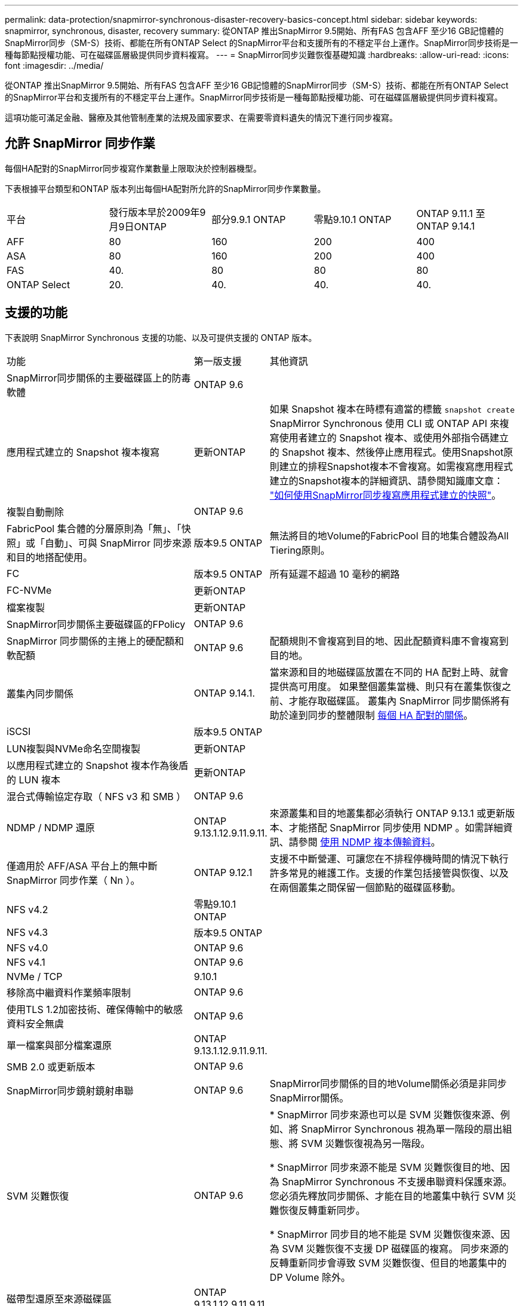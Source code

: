 ---
permalink: data-protection/snapmirror-synchronous-disaster-recovery-basics-concept.html 
sidebar: sidebar 
keywords: snapmirror, synchronous, disaster, recovery 
summary: 從ONTAP 推出SnapMirror 9.5開始、所有FAS 包含AFF 至少16 GB記憶體的SnapMirror同步（SM-S）技術、都能在所有ONTAP Select 的SnapMirror平台和支援所有的不穩定平台上運作。SnapMirror同步技術是一種每節點授權功能、可在磁碟區層級提供同步資料複寫。 
---
= SnapMirror同步災難恢復基礎知識
:hardbreaks:
:allow-uri-read: 
:icons: font
:imagesdir: ../media/


[role="lead"]
從ONTAP 推出SnapMirror 9.5開始、所有FAS 包含AFF 至少16 GB記憶體的SnapMirror同步（SM-S）技術、都能在所有ONTAP Select 的SnapMirror平台和支援所有的不穩定平台上運作。SnapMirror同步技術是一種每節點授權功能、可在磁碟區層級提供同步資料複寫。

這項功能可滿足金融、醫療及其他管制產業的法規及國家要求、在需要零資料遺失的情況下進行同步複寫。



== 允許 SnapMirror 同步作業

每個HA配對的SnapMirror同步複寫作業數量上限取決於控制器機型。

下表根據平台類型和ONTAP 版本列出每個HA配對所允許的SnapMirror同步作業數量。

|===


| 平台 | 發行版本早於2009年9月9日ONTAP | 部分9.9.1 ONTAP | 零點9.10.1 ONTAP | ONTAP 9.11.1 至 ONTAP 9.14.1 


 a| 
AFF
 a| 
80
 a| 
160
 a| 
200
 a| 
400



 a| 
ASA
 a| 
80
 a| 
160
 a| 
200
 a| 
400



 a| 
FAS
 a| 
40.
 a| 
80
 a| 
80
 a| 
80



 a| 
ONTAP Select
 a| 
20.
 a| 
40.
 a| 
40.
 a| 
40.

|===


== 支援的功能

下表說明 SnapMirror Synchronous 支援的功能、以及可提供支援的 ONTAP 版本。

[cols="3,1,4"]
|===


| 功能 | 第一版支援 | 其他資訊 


| SnapMirror同步關係的主要磁碟區上的防毒軟體 | ONTAP 9.6 |  


| 應用程式建立的 Snapshot 複本複寫 | 更新ONTAP | 如果 Snapshot 複本在時標有適當的標籤 `snapshot create` SnapMirror Synchronous 使用 CLI 或 ONTAP API 來複寫使用者建立的 Snapshot 複本、或使用外部指令碼建立的 Snapshot 複本、然後停止應用程式。使用Snapshot原則建立的排程Snapshot複本不會複寫。如需複寫應用程式建立的Snapshot複本的詳細資訊、請參閱知識庫文章： link:https://kb.netapp.com/Advice_and_Troubleshooting/Data_Protection_and_Security/SnapMirror/How_to_replicate_application_created_snapshots_with_SnapMirror_Synchronous["如何使用SnapMirror同步複寫應用程式建立的快照"^]。 


| 複製自動刪除 | ONTAP 9.6 |  


| FabricPool 集合體的分層原則為「無」、「快照」或「自動」、可與 SnapMirror 同步來源和目的地搭配使用。 | 版本9.5 ONTAP | 無法將目的地Volume的FabricPool 目的地集合體設為All Tiering原則。 


| FC | 版本9.5 ONTAP | 所有延遲不超過 10 毫秒的網路 


| FC-NVMe | 更新ONTAP |  


| 檔案複製 | 更新ONTAP |  


| SnapMirror同步關係主要磁碟區的FPolicy | ONTAP 9.6 |  


| SnapMirror 同步關係的主捲上的硬配額和軟配額 | ONTAP 9.6 | 配額規則不會複寫到目的地、因此配額資料庫不會複寫到目的地。 


| 叢集內同步關係 | ONTAP 9.14.1. | 當來源和目的地磁碟區放置在不同的 HA 配對上時、就會提供高可用度。
如果整個叢集當機、則只有在叢集恢復之前、才能存取磁碟區。
叢集內 SnapMirror 同步關係將有助於達到同步的整體限制 xref:SnapMirror Synchronous operations allowed[每個 HA 配對的關係]。 


| iSCSI | 版本9.5 ONTAP |  


| LUN複製與NVMe命名空間複製 | 更新ONTAP |  


| 以應用程式建立的 Snapshot 複本作為後盾的 LUN 複本 | 更新ONTAP |  


| 混合式傳輸協定存取（ NFS v3 和 SMB ） | ONTAP 9.6 |  


| NDMP / NDMP 還原 | ONTAP 9.13.1.12.9.11.9.11. | 來源叢集和目的地叢集都必須執行 ONTAP 9.13.1 或更新版本、才能搭配 SnapMirror 同步使用 NDMP 。如需詳細資訊、請參閱 xref:../tape-backup/transfer-data-ndmpcopy-task.html[使用 NDMP 複本傳輸資料]。 


| 僅適用於 AFF/ASA 平台上的無中斷 SnapMirror 同步作業（ Nn ）。 | ONTAP 9.12.1 | 支援不中斷營運、可讓您在不排程停機時間的情況下執行許多常見的維護工作。支援的作業包括接管與恢復、以及在兩個叢集之間保留一個節點的磁碟區移動。 


| NFS v4.2 | 零點9.10.1 ONTAP |  


| NFS v4.3 | 版本9.5 ONTAP |  


| NFS v4.0 | ONTAP 9.6 |  


| NFS v4.1 | ONTAP 9.6 |  


| NVMe / TCP | 9.10.1 |  


| 移除高中繼資料作業頻率限制 | ONTAP 9.6 |  


| 使用TLS 1.2加密技術、確保傳輸中的敏感資料安全無虞 | ONTAP 9.6 |  


| 單一檔案與部分檔案還原 | ONTAP 9.13.1.12.9.11.9.11. |  


| SMB 2.0 或更新版本 | ONTAP 9.6 |  


| SnapMirror同步鏡射鏡射串聯 | ONTAP 9.6 | SnapMirror同步關係的目的地Volume關係必須是非同步SnapMirror關係。 


| SVM 災難恢復 | ONTAP 9.6 | * SnapMirror 同步來源也可以是 SVM 災難恢復來源、例如、將 SnapMirror Synchronous 視為單一階段的扇出組態、將 SVM 災難恢復視為另一階段。

* SnapMirror 同步來源不能是 SVM 災難恢復目的地、因為 SnapMirror Synchronous 不支援串聯資料保護來源。
您必須先釋放同步關係、才能在目的地叢集中執行 SVM 災難恢復反轉重新同步。

* SnapMirror 同步目的地不能是 SVM 災難恢復來源、因為 SVM 災難恢復不支援 DP 磁碟區的複寫。
同步來源的反轉重新同步會導致 SVM 災難恢復、但目的地叢集中的 DP Volume 除外。 


| 磁帶型還原至來源磁碟區 | ONTAP 9.13.1.12.9.11.9.11. |  


| NAS的來源與目的地磁碟區之間的時間戳記同位元 | ONTAP 9.6 | 如果您已從ONTAP 還原9.5升級ONTAP 為還原9.6、則時間戳記只會複寫到來源Volume中的任何新檔案和修改的檔案。來源Volume中現有檔案的時間戳記不會同步。 
|===


== 不支援的功能

下列功能不支援同步SnapMirror關係：

* 一致性群組
* DP_最佳化（DPO）系統
* 資料量FlexGroup
* 資料量FlexCache
* 全域節流
* 在連出組態中、只有一種關係可以是SnapMirror同步關係；來源磁碟區的所有其他關係必須是非同步SnapMirror關係。
* LUN 搬移
* 內部組態MetroCluster
* 混合式SAN與NVMe存取
LUN和NVMe命名空間不支援在同一個磁碟區或SVM上。
* SnapCenter
* 資料量SnapLock
* 可防竄改的Snapshot複本
* 在目的地磁碟區上使用dump和SMtape進行磁帶備份或還原
* 來源磁碟區的處理量層（QoS下限）
* Volume SnapRestore
* VVOL




== 操作模式

SnapMirror Synchronous有兩種作業模式、分別取決於所使用的SnapMirror原則類型：

* *同步模式*
在同步模式中、應用程式 I/O 作業會平行傳送至主要和次要
儲存系統：如果由於任何原因而未完成對二線儲存設備的寫入、則允許應用程式繼續寫入一線儲存設備。當錯誤情況得到修正時、SnapMirror同步技術會自動與二線儲存設備重新同步、並以同步模式從一線儲存設備恢復複寫至二線儲存設備。
在同步模式中、RPO=0和RTO非常低、直到發生二線複寫故障、導致RPO和RTO無法確定、但等於修復導致二線複寫失敗並完成重新同步的問題所需時間。
* * StrictSync模式*
SnapMirror Synchronous可選擇性地在StrictSync模式中運作。如果由於任何原因未完成對二線儲存設備的寫入、應用程式I/O就會失敗、因此可確保一線與二線儲存設備完全相同。只有在 SnapMirror 關係恢復後、應用程式對主要的 I/O 才會恢復 `InSync` 狀態。如果主儲存設備故障、則可在容錯移轉後、在二線儲存設備上恢復應用程式I/O、而不會遺失資料。
在StrictSync模式中、RPO永遠為零、RTO極低。




== 關係狀態

SnapMirror 同步關係的狀態始終在中 `InSync` 正常作業期間的狀態。如果 SnapMirror 傳輸因任何原因而失敗、則目的地不會與來源同步、因此可前往 `OutofSync` 狀態。

對於 SnapMirror 同步關係、系統會自動檢查關係狀態  `InSync` 或 `OutofSync`）固定時間間隔。如果關係狀態為 `OutofSync`、 ONTAP 會自動觸發自動重新同步程序、將關係恢復至 `InSync` 狀態。只有在傳輸因任何作業（例如來源或目的地的非計畫性儲存容錯移轉或網路中斷）而失敗時、才會觸發自動重新同步。使用者啟動的作業、例如 `snapmirror quiesce` 和 `snapmirror break` 請勿觸發自動重新同步。

如果關係狀態變為 `OutofSync` 對於在 StrictSync 模式下的 SnapMirror 同步關係、會停止對主要 Volume 的所有 I/O 作業。。 `OutofSync` 同步模式中的 SnapMirror 同步關係狀態不會中斷主要磁碟區的主要和 I/O 作業。

.相關資訊
http://www.netapp.com/us/media/tr-4733.pdf["NetApp 技術報告 4733 ： SnapMirror 同步組態與最佳實務做法"^]

